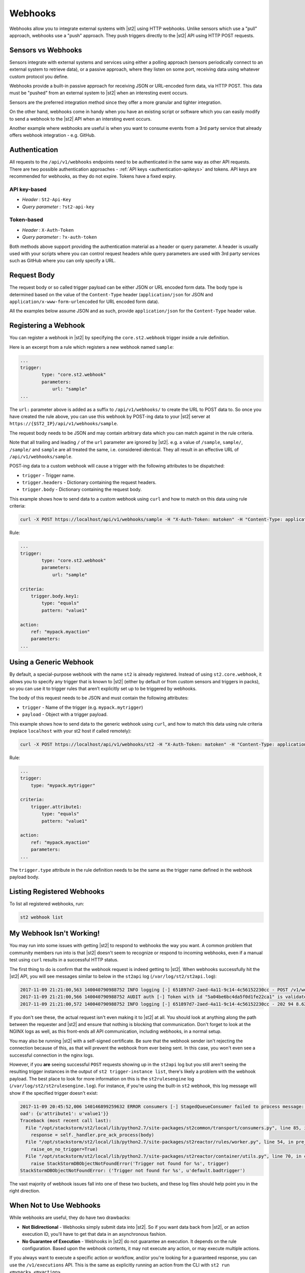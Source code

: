Webhooks
========

Webhooks allow you to integrate external systems with |st2| using HTTP webhooks. Unlike sensors
which use a "pull" approach, webhooks use a "push" approach. They push triggers directly to the
|st2| API using HTTP POST requests.

Sensors vs Webhooks
-------------------

Sensors integrate with external systems and services using either a polling approach (sensors
periodically connect to an external system to retrieve data), or a passive approach, where they
listen on some port, receiving data using whatever custom protocol you define. 

Webhooks provide a built-in passive approach for receiving JSON or URL-encoded form data, via
HTTP POST. This data must be "pushed" from an external system to |st2| when an interesting event
occurs.

Sensors are the preferred integration method since they offer a more granular and tighter
integration.

On the other hand, webhooks come in handy when you have an existing script or software which you
can easily modify to send a webhook to the |st2| API when an intersting event occurs.

Another example where webhooks are useful is when you want to consume events from a 3rd party
service that already offers webhook integration - e.g. GitHub.

Authentication
--------------

All requests to the ``/api/v1/webhooks`` endpoints need to be authenticated in the same way as other
API requests. There are two possible authentication approaches - :ref:`API keys
<authentication-apikeys>` and tokens. API keys are recommended for webhooks, as they do not
expire. Tokens have a fixed expiry.

API key-based
~~~~~~~~~~~~~

* `Header` : ``St2-Api-Key``
* `Query parameter` : ``?st2-api-key``

Token-based
~~~~~~~~~~~

* `Header` : ``X-Auth-Token``
* `Query parameter` : ``?x-auth-token``


Both methods above support providing the authentication material as a header or query parameter.
A header is usually used with your scripts where you can control request headers while query
parameters are used with 3rd party services such as GitHub where you can only specify a URL.

Request Body
------------

The request body or so called trigger payload can be either JSON or URL encoded form data. The
body type is determined based on the value of the ``Content-Type`` header (``application/json``
for JSON and ``application/x-www-form-urlencoded`` for URL encoded form data).

All the examples below assume JSON and as such, provide ``application/json`` for the
``Content-Type`` header value.

Registering a Webhook
---------------------

You can register a webhook in |st2| by specifying the ``core.st2.webhook`` trigger inside a rule
definition.

Here is an excerpt from a rule which registers a new webhook named ``sample``:

.. sourcecode:: yaml

    ...
    trigger:
            type: "core.st2.webhook"
            parameters:
                url: "sample"
    ...

The ``url:`` parameter above is added as a suffix to ``/api/v1/webhooks/`` to create the URL to
POST data to. So once you have created the rule above, you can use this webhook by POST-ing data
to your |st2| server at ``https://{$ST2_IP}/api/v1/webhooks/sample``.

The request body needs to be JSON and may contain arbitrary data which you can match against in
the rule criteria.

Note that all trailing and leading ``/`` of the ``url`` parameter are ignored by |st2|. e.g. a
value of ``/sample``, ``sample/``, ``/sample/`` and ``sample`` are all treated the same, i.e.
considered identical. They all result in an effective URL of ``/api/v1/webhooks/sample``.

POST-ing data to a custom webhook will cause a trigger with the following attributes to be
dispatched:

* ``trigger`` - Trigger name.
* ``trigger.headers`` - Dictionary containing the request headers.
* ``trigger.body`` - Dictionary containing the request body.

This example shows how to send data to a custom webhook using ``curl`` and how to match on this
data using rule criteria:

.. sourcecode:: bash

    curl -X POST https://localhost/api/v1/webhooks/sample -H "X-Auth-Token: matoken" -H "Content-Type: application/json" --data '{"key1": "value1"}'

Rule:

.. sourcecode:: yaml

    ...
    trigger:
            type: "core.st2.webhook"
            parameters:
                url: "sample"

    criteria:
        trigger.body.key1:
            type: "equals"
            pattern: "value1"

    action:
        ref: "mypack.myaction"
        parameters:
    ...

Using a Generic Webhook
-----------------------

By default, a special-purpose webhook with the name ``st2`` is already registered. Instead of
using ``st2.core.webhook``, it allows you to specify any trigger that is known to |st2| (either by
default or from custom sensors and triggers in packs), so you can use it to trigger rules that
aren’t explicitly set up to be triggered by webhooks.

The body of this request needs to be JSON and must contain the following attributes:

* ``trigger`` - Name of the trigger (e.g. ``mypack.mytrigger``)
* ``payload`` - Object with a trigger payload.

This example shows how to send data to the generic webhook using ``curl``, and how to match this
data using rule criteria (replace ``localhost`` with your st2 host if called remotely):

.. sourcecode:: bash

    curl -X POST https://localhost/api/v1/webhooks/st2 -H "X-Auth-Token: matoken" -H "Content-Type: application/json" --data '{"trigger": "mypack.mytrigger", "payload": {"attribute1": "value1"}}'

Rule:

.. sourcecode:: yaml

    ...
    trigger:
        type: "mypack.mytrigger"

    criteria:
        trigger.attribute1:
            type: "equals"
            pattern: "value1"

    action:
        ref: "mypack.myaction"
        parameters:
    ...

The ``trigger.type`` attribute in the rule definition needs to be the same as the trigger name
defined in the webhook payload body.

Listing Registered Webhooks
---------------------------

To list all registered webhooks, run:

.. code-block:: bash

    st2 webhook list

My Webhook Isn't Working!
-------------------------

You may run into some issues with getting |st2| to respond to webhooks the way you want. A common problem
that community members run into is that |st2| doesn't seem to recognize or respond to incoming webhooks,
even if a manual test using ``curl`` results in a successful HTTP status.

The first thing to do is confirm that the webhook request is indeed getting to |st2|. When webhooks successfully
hit the |st2| API, you will see messages similar to below in the ``st2api`` log (``/var/log/st2/st2api.log``):

.. sourcecode:: text

    2017-11-09 21:21:00,563 140040790988752 INFO logging [-] 651897d7-2aed-4a11-9c14-4c56152230cc - POST /v1/webhooks/st2 with query={} (remote_addr='127.0.0.1',method='POST',request_id='651897d7-2aed-4a11-9c14-4c56152230cc',query={},path='/v1/webhooks/st2')
    2017-11-09 21:21:00,566 140040790988752 AUDIT auth [-] Token with id "5a04be6bc4da5f0d1fe22ca1" is validated.
    2017-11-09 21:21:00,572 140040790988752 INFO logging [-] 651897d7-2aed-4a11-9c14-4c56152230cc - 202 94 8.623ms (content_length=94,request_id='651897d7-2aed-4a11-9c14-4c56152230cc',runtime=8.623,remote_addr='127.0.0.1',status=202,method='POST',path='/v1/webhooks/st2')

If you don't see these, the actual request isn't even making it to |st2| at all. You should look at anything
along the path between the requester and |st2| and ensure that nothing is blocking that communication. Don't
forget to look at the NGINX logs as well, as this front-ends all API communication, including webhooks, in a
normal setup.

You may also be running |st2| with a self-signed certificate. Be sure that the webhook sender isn't rejecting
the connection because of this, as that will prevent the webhook from ever being sent. In this case, you won't
even see a successful connection in the nginx logs.

However, if you **are** seeing successful ``POST`` requests showing up in the ``st2api`` log but you still aren't
seeing the resulting trigger instances in the output of ``st2 trigger-instance list``, there's likely a problem
with the webhook payload. The best place to look for more information on this is the ``st2rulesengine``
log (``/var/log/st2/st2rulesengine.log``). For instance, if you're using the built-in ``st2`` webhook, this
log message will show if the specified trigger doesn't exist:

.. sourcecode:: text

    2017-11-09 20:45:52,006 140146899259632 ERROR consumers [-] StagedQueueConsumer failed to process message: {'trace_context': <st2common.models.api.trace.TraceContext object at 0x7f767ded7290>, 'trigger': u'default.badtrigger', 'payl
    oad': {u'attribute1': u'value1'}}
    Traceback (most recent call last):
      File "/opt/stackstorm/st2/local/lib/python2.7/site-packages/st2common/transport/consumers.py", line 85, in process
        response = self._handler.pre_ack_process(body)
      File "/opt/stackstorm/st2/local/lib/python2.7/site-packages/st2reactor/rules/worker.py", line 54, in pre_ack_process
        raise_on_no_trigger=True)
      File "/opt/stackstorm/st2/local/lib/python2.7/site-packages/st2reactor/container/utils.py", line 70, in create_trigger_instance
        raise StackStormDBObjectNotFoundError('Trigger not found for %s', trigger)
    StackStormDBObjectNotFoundError: ('Trigger not found for %s', u'default.badtrigger')

The vast majority of webhook issues fall into one of these two buckets, and these log files should help point
you in the right direction.

When Not to Use Webhooks
------------------------

While webhooks are useful, they do have two drawbacks:

* **Not Bidirectional**  - Webhooks simply submit data into |st2|. So if you want data back from
  |st2|, or an action execution ID, you'll have to get that data in an asynchronous fashion.
* **No Guarantee of Execution** - Webhooks in |st2| do not guarantee an execution. It depends on
  the rule configuration. Based upon the webhook contents, it may not execute any action, or may 
  execute multiple actions.

If you always want to execute a specific action or workflow, and/or you're looking for a
guaranteed response, you can use the ``/v1/executions`` API. This is the same as explicitly
running an action from the CLI with ``st2 run <mypack>.<myaction>``. 

We can get a little insight into how this work using the ``--debug`` flag:

.. sourcecode:: bash

    st2 --debug run core.local "date"
    2017-03-31 08:21:18,706  DEBUG - Using cached token from file "/home/ubuntu/.st2/token-st2admin"
    # -------- begin 140183979680208 request ----------
    curl -X GET -H  'Connection: keep-alive' -H  'Accept-Encoding: gzip, deflate' -H  'Accept: */*' -H  'User-Agent: python-requests/2.11.1' -H  'X-Auth-Token: da5ecf3b0ab841008d663052fe95cddd' http://127.0.0.1:9101/v1/actions/core.local
    # -------- begin 140183979680208 response ----------
    {"name": "local", "parameters": {"cmd": {"required": true, "type": "string", "description": "Arbitrary Linux command to be executed on the local host."}, "sudo": {"immutable": true}}, "tags": [], "description": "Action that executes an arbitrary Linux command on the localhost.", "enabled": true, "entry_point": "", "notify": {}, "uid": "action:core:local", "pack": "core", "ref": "core.local", "id": "58c9663a49d4af4cbd56f84d", "runner_type": "local-shell-cmd"}
    # -------- end 140183979680208 response ------------

    # -------- begin 140183979680080 request ----------
    curl -X GET -H  'Connection: keep-alive' -H  'Accept-Encoding: gzip, deflate' -H  'Accept: */*' -H  'User-Agent: python-requests/2.11.1' -H  'X-Auth-Token: da5ecf3b0ab841008d663052fe95cddd' 'http://127.0.0.1:9101/v1/runnertypes/?name=local-shell-cmd'
    # -------- begin 140183979680080 response ----------
    [{"runner_module": "local_runner", "uid": "runner_type:local-shell-cmd", "description": "A runner to execute local actions as a fixed user.", "enabled": true, "runner_parameters": {"sudo": {"default": false, "type": "boolean", "description": "The command will be executed with sudo."}, "timeout": {"default": 60, "type": "integer", "description": "Action timeout in seconds. Action will get killed if it doesn't finish in timeout seconds."}, "cmd": {"type": "string", "description": "Arbitrary Linux command to be executed on the host."}, "kwarg_op": {"default": "--", "type": "string", "description": "Operator to use in front of keyword args i.e. \"--\" or \"-\"."}, "env": {"type": "object", "description": "Environment variables which will be available to the command(e.g. key1=val1,key2=val2)"}, "cwd": {"type": "string", "description": "Working directory where the command will be executed in"}}, "id": "58c9663a49d4af4cbd56f847", "name": "local-shell-cmd"}]
    # -------- end 140183979680080 response ------------

    # -------- begin 140183979680976 request ----------
    curl -X POST -H  'Connection: keep-alive' -H  'Accept-Encoding: gzip, deflate' -H  'Accept: */*' -H  'User-Agent: python-requests/2.11.1' -H  'content-type: application/json' -H  'X-Auth-Token: da5ecf3b0ab841008d663052fe95cddd' -H  'Content-Length: 69' --data-binary '{"action": "core.local", "user": null, "parameters": {"cmd": "date"}}' http://127.0.0.1:9101/v1/executions
    # -------- begin 140183979680976 response ----------
    {"status": "requested", "start_timestamp": "2017-03-31T08:21:18.828620Z", "log": [{"status": "requested", "timestamp": "2017-03-31T08:21:18.843043Z"}], "parameters": {"cmd": "date"}, "runner": {"runner_module": "local_runner", "uid": "runner_type:local-shell-cmd", "description": "A runner to execute local actions as a fixed user.", "enabled": true, "runner_parameters": {"sudo": {"default": false, "type": "boolean", "description": "The command will be executed with sudo."}, "timeout": {"default": 60, "type": "integer", "description": "Action timeout in seconds. Action will get killed if it doesn't finish in timeout seconds."}, "cmd": {"type": "string", "description": "Arbitrary Linux command to be executed on the host."}, "kwarg_op": {"default": "--", "type": "string", "description": "Operator to use in front of keyword args i.e. \"--\" or \"-\"."}, "env": {"type": "object", "description": "Environment variables which will be available to the command(e.g. key1=val1,key2=val2)"}, "cwd": {"type": "string", "description": "Working directory where the command will be executed in"}}, "id": "58c9663a49d4af4cbd56f847", "name": "local-shell-cmd"}, "web_url": "https://st2expect/#/history/58de117e49d4af083399181c/general", "context": {"user": "st2admin"}, "action": {"description": "Action that executes an arbitrary Linux command on the localhost.", "runner_type": "local-shell-cmd", "tags": [], "enabled": true, "pack": "core", "entry_point": "", "notify": {}, "uid": "action:core:local", "parameters": {"cmd": {"required": true, "type": "string", "description": "Arbitrary Linux command to be executed on the local host."}, "sudo": {"immutable": true}}, "ref": "core.local", "id": "58c9663a49d4af4cbd56f84d", "name": "local"}, "liveaction": {"runner_info": {}, "parameters": {"cmd": "date"}, "action_is_workflow": false, "callback": {}, "action": "core.local", "id": "58de117e49d4af083399181b"}, "id": "58de117e49d4af083399181c"}
    # -------- end 140183979680976 response ------------

    # -------- begin 140183979680976 request ----------
    curl -X GET -H  'Connection: keep-alive' -H  'Accept-Encoding: gzip, deflate' -H  'Accept: */*' -H  'User-Agent: python-requests/2.11.1' -H  'X-Auth-Token: da5ecf3b0ab841008d663052fe95cddd' http://127.0.0.1:9101/v1/executions/58de117e49d4af083399181c
    # -------- begin 140183979680976 response ----------
    {"status": "succeeded", "start_timestamp": "2017-03-31T08:21:18.828620Z", "log": [{"status": "requested", "timestamp": "2017-03-31T08:21:18.843000Z"}, {"status": "scheduled", "timestamp": "2017-03-31T08:21:18.943000Z"}, {"status": "running", "timestamp": "2017-03-31T08:21:19.041000Z"}, {"status": "succeeded", "timestamp": "2017-03-31T08:21:19.242000Z"}], "parameters": {"cmd": "date"}, "runner": {"runner_module": "local_runner", "uid": "runner_type:local-shell-cmd", "enabled": true, "name": "local-shell-cmd", "runner_parameters": {"sudo": {"default": false, "type": "boolean", "description": "The command will be executed with sudo."}, "timeout": {"default": 60, "type": "integer", "description": "Action timeout in seconds. Action will get killed if it doesn't finish in timeout seconds."}, "cmd": {"type": "string", "description": "Arbitrary Linux command to be executed on the host."}, "kwarg_op": {"default": "--", "type": "string", "description": "Operator to use in front of keyword args i.e. \"--\" or \"-\"."}, "env": {"type": "object", "description": "Environment variables which will be available to the command(e.g. key1=val1,key2=val2)"}, "cwd": {"type": "string", "description": "Working directory where the command will be executed in"}}, "id": "58c9663a49d4af4cbd56f847", "description": "A runner to execute local actions as a fixed user."}, "elapsed_seconds": 0.378813, "web_url": "https://st2expect/#/history/58de117e49d4af083399181c/general", "result": {"failed": false, "stderr": "", "return_code": 0, "succeeded": true, "stdout": "Fri Mar 31 08:21:19 UTC 2017"}, "context": {"user": "st2admin"}, "action": {"runner_type": "local-shell-cmd", "name": "local", "parameters": {"cmd": {"required": true, "type": "string", "description": "Arbitrary Linux command to be executed on the local host."}, "sudo": {"immutable": true}}, "tags": [], "enabled": true, "entry_point": "", "notify": {}, "uid": "action:core:local", "pack": "core", "ref": "core.local", "id": "58c9663a49d4af4cbd56f84d", "description": "Action that executes an arbitrary Linux command on the localhost."}, "liveaction": {"runner_info": {"hostname": "st2expect", "pid": 1657}, "parameters": {"cmd": "date"}, "action_is_workflow": false, "callback": {}, "action": "core.local", "id": "58de117e49d4af083399181b"}, "id": "58de117e49d4af083399181c", "end_timestamp": "2017-03-31T08:21:19.207433Z"}
    # -------- end 140183979680976 response -----------

    id: 58de117e49d4af083399181c
    status: succeeded
    parameters:
      cmd: date
    result:
      failed: false
      return_code: 0
      stderr: ''
      stdout: Fri Mar 31 08:21:19 UTC 2017
      succeeded: true

In addition to the "usual" output that shows the result of the execution, the ``--debug`` flag also
shows all the API calls made during the course of the entire interaction, in the form of ``curl``
commands.

That output shows the API calls made when executing the command from the |st2| host. If you are
accessing the API from a remote system, it will be proxied through nginx, using the ``/api`` URI.
So remote calls will take this form:

.. sourcecode:: bash

    curl -X POST https://[ST2_IP]/v1/executions -H  'Connection: keep-alive' -H  'Accept-Encoding: gzip, deflate' -H  'Accept: */*' -H  'User-Agent: python-requests/2.11.1' -H  'content-type: application/json' -H  'X-Auth-Token: matoken' -H  'Content-Length: 69' --data-binary '{"action": "core.local", "user": null, "parameters": {"cmd": "date"}}'
